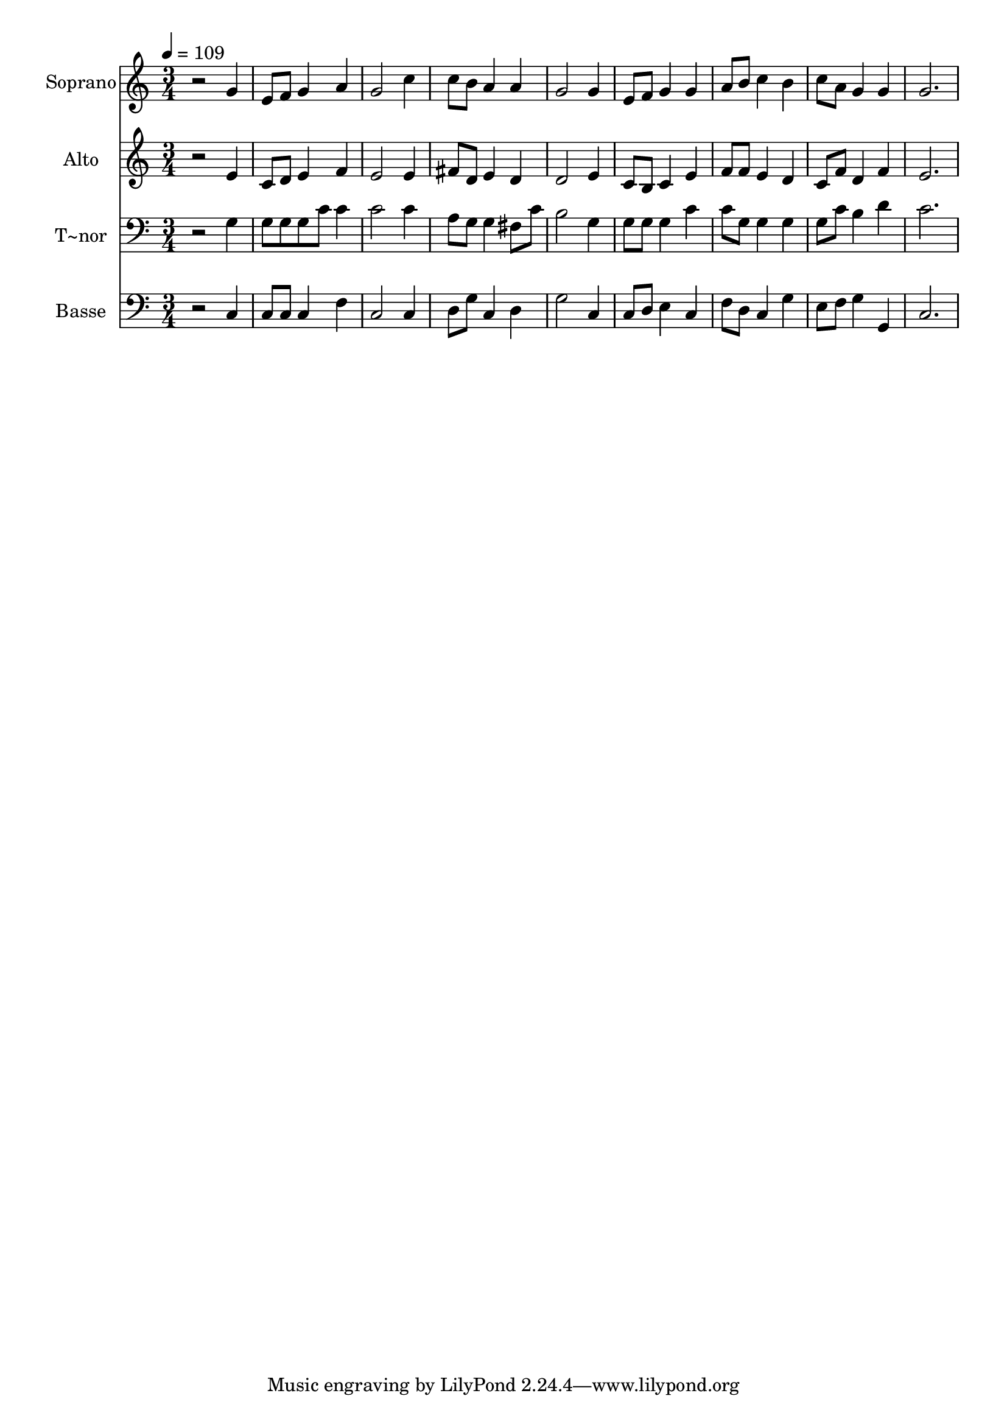 % Lily was here -- automatically converted by /usr/bin/midi2ly from 205.mid
\version "2.14.0"

\layout {
  \context {
    \Voice
    \remove "Note_heads_engraver"
    \consists "Completion_heads_engraver"
    \remove "Rest_engraver"
    \consists "Completion_rest_engraver"
  }
}

trackAchannelA = {
  
  \time 3/4 
  
  \tempo 4 = 109 
  
}

trackA = <<
  \context Voice = voiceA \trackAchannelA
>>


trackBchannelA = {
  
  \set Staff.instrumentName = "Soprano"
  
}

trackBchannelB = \relative c {
  r2 g''4 
  | % 2
  e8 f g4 a 
  | % 3
  g2 c4 
  | % 4
  c8 b a4 a 
  | % 5
  g2 g4 
  | % 6
  e8 f g4 g 
  | % 7
  a8 b c4 b 
  | % 8
  c8 a g4 g 
  | % 9
  g2. 
  | % 10
  
}

trackB = <<
  \context Voice = voiceA \trackBchannelA
  \context Voice = voiceB \trackBchannelB
>>


trackCchannelA = {
  
  \set Staff.instrumentName = "Alto"
  
}

trackCchannelC = \relative c {
  r2 e'4 
  | % 2
  c8 d e4 f 
  | % 3
  e2 e4 
  | % 4
  fis8 d e4 d 
  | % 5
  d2 e4 
  | % 6
  c8 b c4 e 
  | % 7
  f8 f e4 d 
  | % 8
  c8 f d4 f 
  | % 9
  e2. 
  | % 10
  
}

trackC = <<
  \context Voice = voiceA \trackCchannelA
  \context Voice = voiceB \trackCchannelC
>>


trackDchannelA = {
  
  \set Staff.instrumentName = "T~nor"
  
}

trackDchannelC = \relative c {
  r2 g'4 
  | % 2
  g8 g g c c4 
  | % 3
  c2 c4 
  | % 4
  a8 g g4 fis8 c' 
  | % 5
  b2 g4 
  | % 6
  g8 g g4 c 
  | % 7
  c8 g g4 g 
  | % 8
  g8 c b4 d 
  | % 9
  c2. 
  | % 10
  
}

trackD = <<

  \clef bass
  
  \context Voice = voiceA \trackDchannelA
  \context Voice = voiceB \trackDchannelC
>>


trackEchannelA = {
  
  \set Staff.instrumentName = "Basse"
  
}

trackEchannelC = \relative c {
  r2 c4 
  | % 2
  c8 c c4 f 
  | % 3
  c2 c4 
  | % 4
  d8 g c,4 d 
  | % 5
  g2 c,4 
  | % 6
  c8 d e4 c 
  | % 7
  f8 d c4 g' 
  | % 8
  e8 f g4 g, 
  | % 9
  c2. 
  | % 10
  
}

trackE = <<

  \clef bass
  
  \context Voice = voiceA \trackEchannelA
  \context Voice = voiceB \trackEchannelC
>>


\score {
  <<
    \context Staff=trackB \trackA
    \context Staff=trackB \trackB
    \context Staff=trackC \trackA
    \context Staff=trackC \trackC
    \context Staff=trackD \trackA
    \context Staff=trackD \trackD
    \context Staff=trackE \trackA
    \context Staff=trackE \trackE
  >>
  \layout {}
  \midi {}
}
